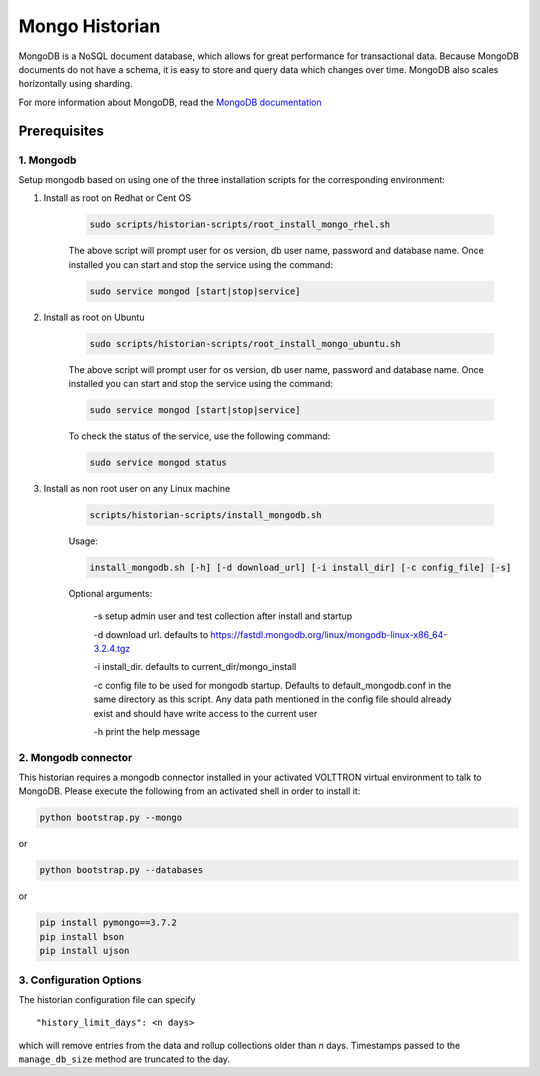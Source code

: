 .. _Mongo-Historian:

===============
Mongo Historian
===============

MongoDB is a NoSQL document database, which allows for great performance for transactional data.  Because MongoDB
documents do not have a schema, it is easy to store and query data which changes over time.  MongoDB also scales
horizontally using sharding.

For more information about MongoDB, read the `MongoDB documentation <https://docs.mongodb.com/>`_


Prerequisites
=============


1. Mongodb
----------

Setup mongodb based on using one of the three installation scripts for the corresponding environment:

1. Install as root on Redhat or Cent OS

    .. code-block:: bash

        sudo scripts/historian-scripts/root_install_mongo_rhel.sh

    The above script will prompt user for os version, db user name, password and database name.  Once installed you can
    start and stop the service using the command:

    .. code-block:: bash

        sudo service mongod [start|stop|service]

2. Install as root on Ubuntu

    .. code-block:: bash

        sudo scripts/historian-scripts/root_install_mongo_ubuntu.sh

    The above script will prompt user for os version, db user name, password and database name.  Once installed you can
    start and stop the service using the command:

    .. code-block:: bash

        sudo service mongod [start|stop|service]

    To check the status of the service, use the following command:

    .. code-block:: bash

        sudo service mongod status

3. Install as non root user on any Linux machine

    .. code-block:: bash

        scripts/historian-scripts/install_mongodb.sh

    Usage:

    .. code-block:: bash

       install_mongodb.sh [-h] [-d download_url] [-i install_dir] [-c config_file] [-s]

    Optional arguments:

       -s setup admin user and test collection after install and startup

       -d download url. defaults to https://fastdl.mongodb.org/linux/mongodb-linux-x86_64-3.2.4.tgz

       -i install_dir. defaults to current_dir/mongo_install

       -c config file to be used for mongodb startup. Defaults to default_mongodb.conf in the same directory as this
       script.  Any data path mentioned in the config file should already exist and should have write access to the
       current user

       -h print the help message


2. Mongodb connector
--------------------
This historian requires a mongodb connector installed in your activated VOLTTRON virtual environment to talk to MongoDB.
Please execute the following from an activated shell in order to install it:

.. code-block:: bash

    python bootstrap.py --mongo


or

.. code-block:: bash

    python bootstrap.py --databases


or

.. code-block:: bash

    pip install pymongo==3.7.2
    pip install bson
    pip install ujson


3. Configuration Options
------------------------

The historian configuration file can specify

::

    "history_limit_days": <n days>

which will remove entries from the data and rollup collections older than `n` days.  Timestamps passed to the
``manage_db_size`` method are truncated to the day.
